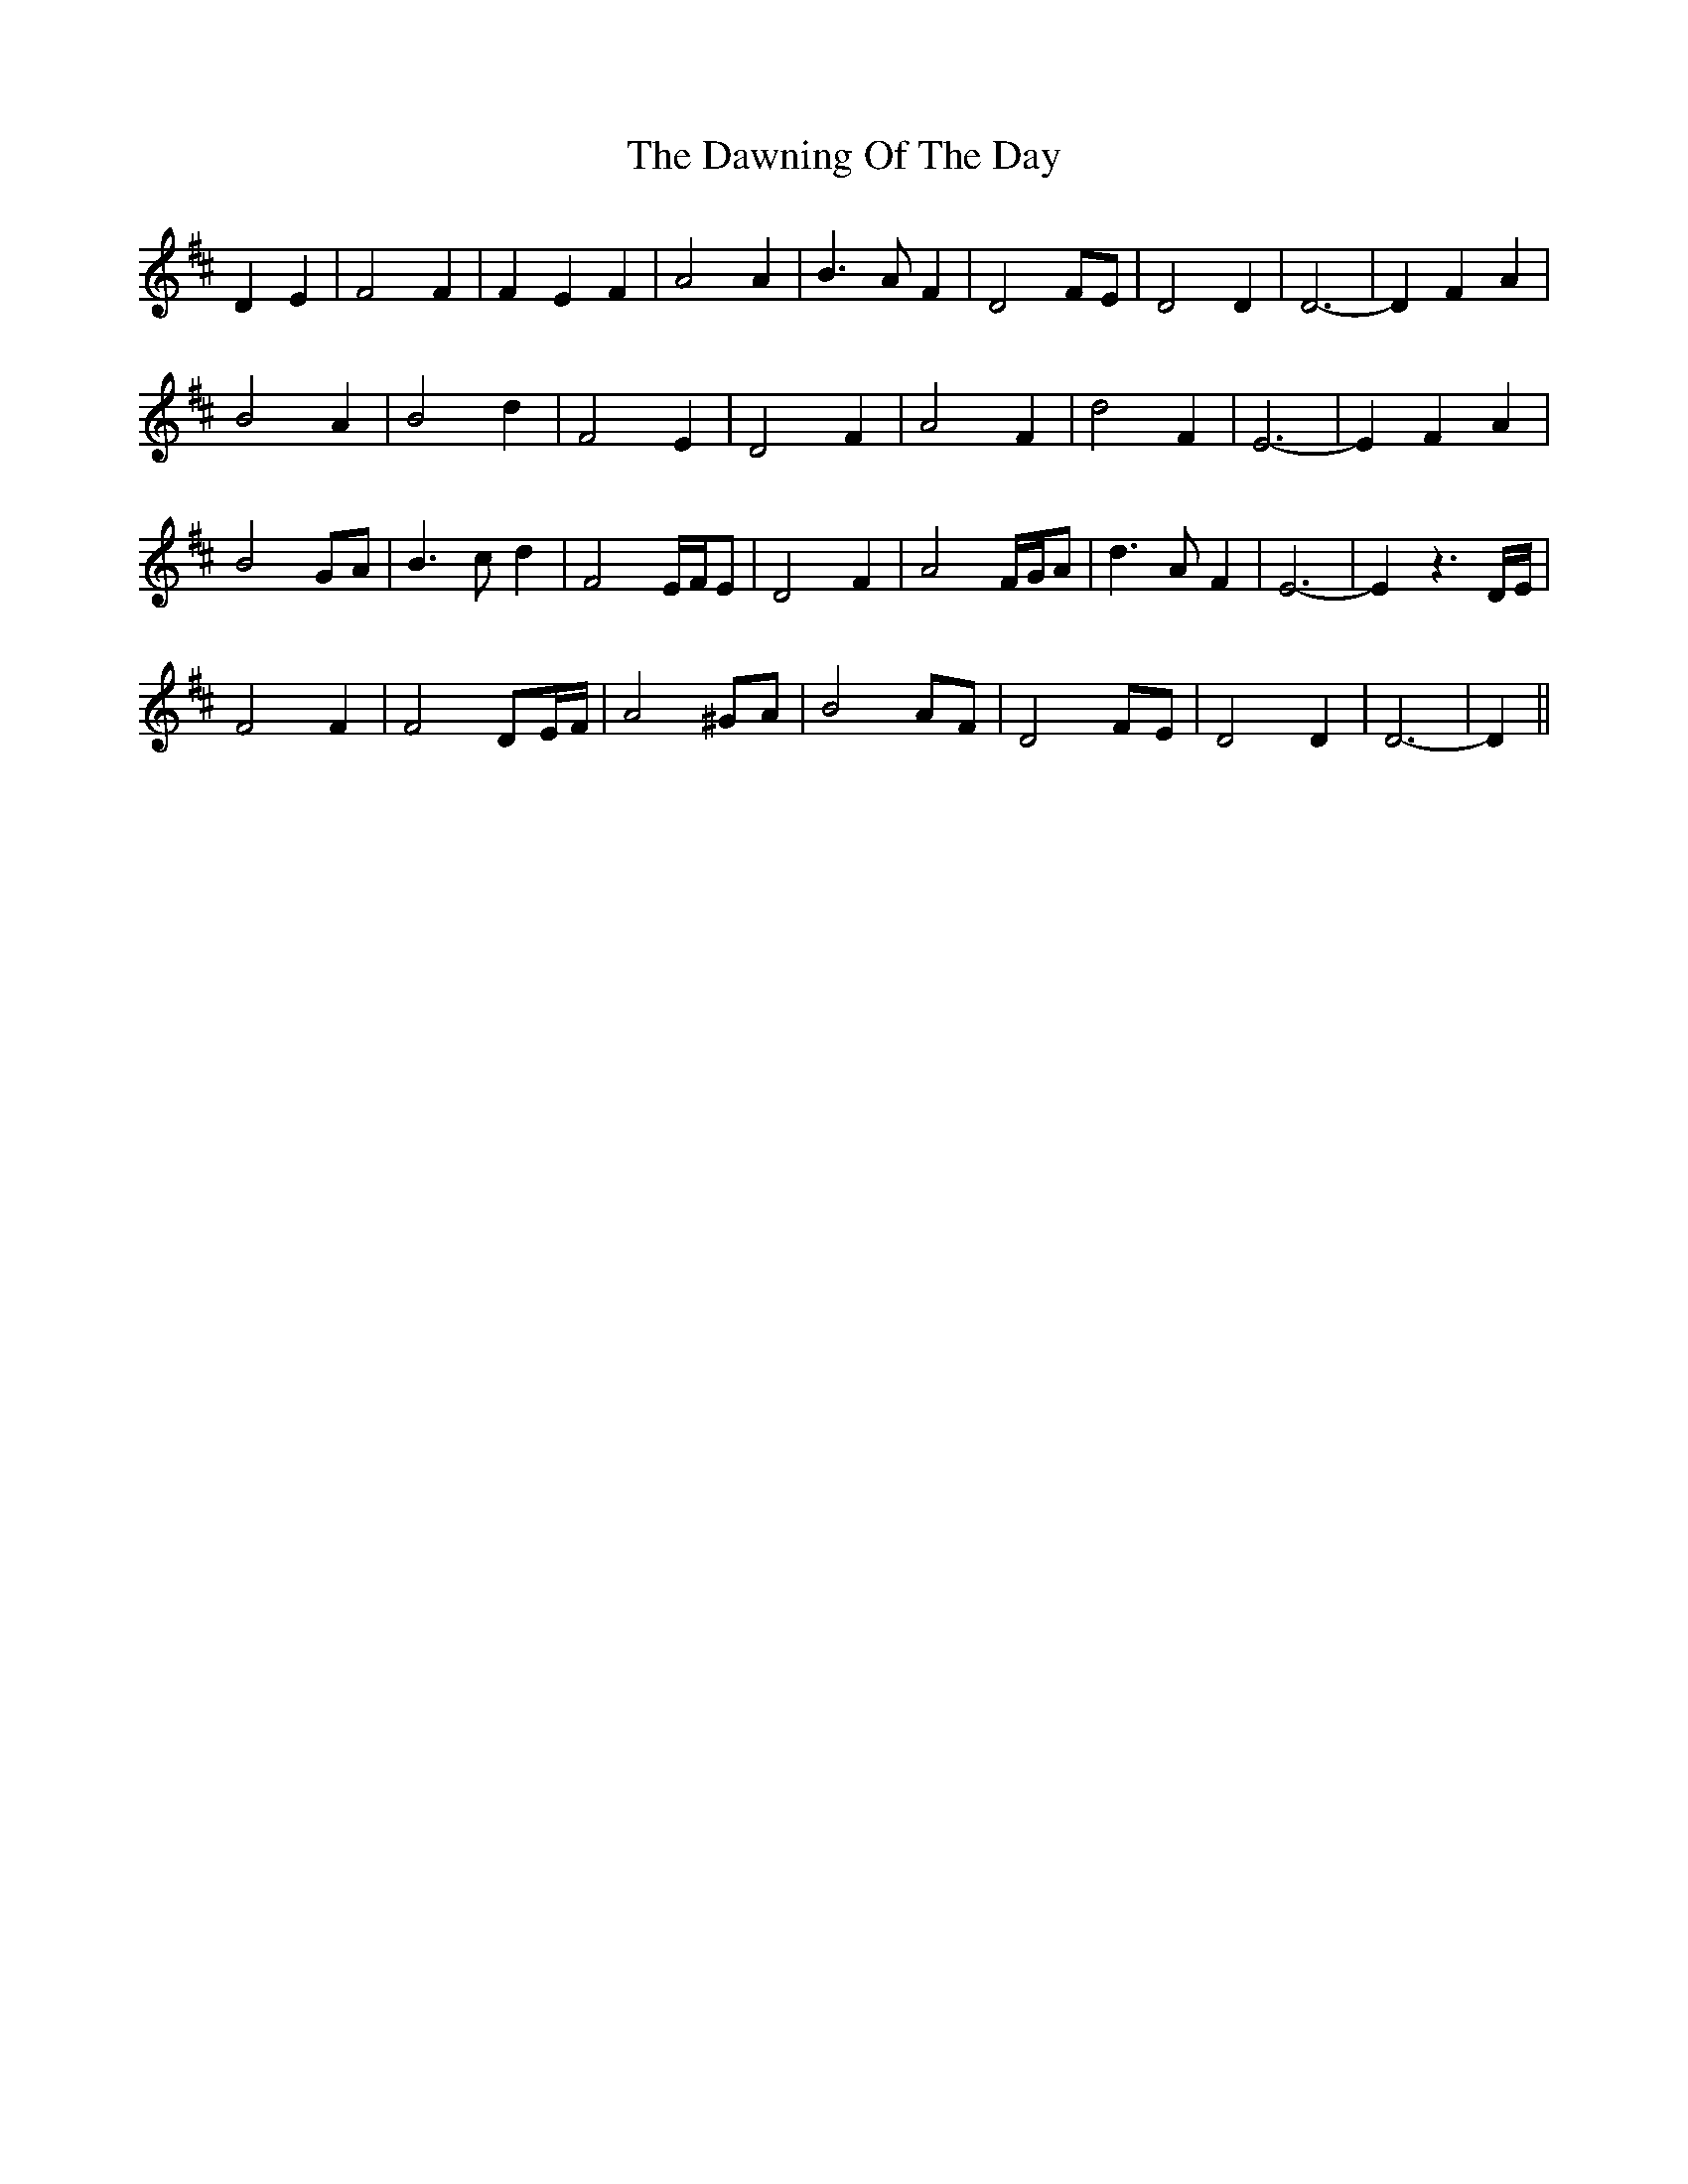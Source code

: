 X: 9624
T: Dawning Of The Day, The
R: march
M: 
K: Dmajor
D2 E2|F4 F2|F2 E2 F2|A4 A2|B3 A F2|D4 FE|D4 D2|D6-|D2 F2 A2|
B4 A2|B4 d2|F4 E2|D4 F2|A4 F2|d4 F2|E6-|E2 F2 A2|
B4 GA|B3 c d2|F4 E/F/E|D4 F2|A4 F/G/A|d3 A F2|E6-|E2 z3 D/E/|
F4 F2|F4 DE/F/|A4 ^GA|B4 AF|D4 FE|D4 D2|D6-|D2||

